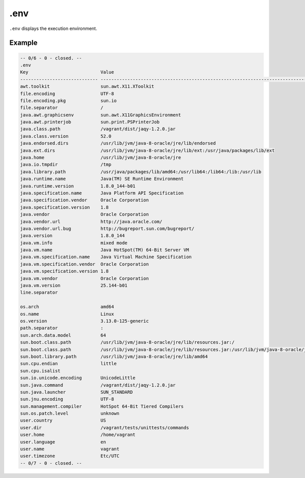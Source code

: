 .env
----

``.env`` displays the execution environment.

Example
~~~~~~~

.. code-block:: text

	-- 0/6 - 0 - closed. --
	.env
	Key                           Value
	----------------------------- ---------------------------------------------------------------------------------------------------------------------------------------------------------------------------------------------------------------------------------------------------------------------------------------------------------------------------------------------------------------------
	awt.toolkit                   sun.awt.X11.XToolkit
	file.encoding                 UTF-8
	file.encoding.pkg             sun.io
	file.separator                /
	java.awt.graphicsenv          sun.awt.X11GraphicsEnvironment
	java.awt.printerjob           sun.print.PSPrinterJob
	java.class.path               /vagrant/dist/jaqy-1.2.0.jar
	java.class.version            52.0
	java.endorsed.dirs            /usr/lib/jvm/java-8-oracle/jre/lib/endorsed
	java.ext.dirs                 /usr/lib/jvm/java-8-oracle/jre/lib/ext:/usr/java/packages/lib/ext
	java.home                     /usr/lib/jvm/java-8-oracle/jre
	java.io.tmpdir                /tmp
	java.library.path             /usr/java/packages/lib/amd64:/usr/lib64:/lib64:/lib:/usr/lib
	java.runtime.name             Java(TM) SE Runtime Environment
	java.runtime.version          1.8.0_144-b01
	java.specification.name       Java Platform API Specification
	java.specification.vendor     Oracle Corporation
	java.specification.version    1.8
	java.vendor                   Oracle Corporation
	java.vendor.url               http://java.oracle.com/
	java.vendor.url.bug           http://bugreport.sun.com/bugreport/
	java.version                  1.8.0_144
	java.vm.info                  mixed mode
	java.vm.name                  Java HotSpot(TM) 64-Bit Server VM
	java.vm.specification.name    Java Virtual Machine Specification
	java.vm.specification.vendor  Oracle Corporation
	java.vm.specification.version 1.8
	java.vm.vendor                Oracle Corporation
	java.vm.version               25.144-b01
	line.separator

	os.arch                       amd64
	os.name                       Linux
	os.version                    3.13.0-125-generic
	path.separator                :
	sun.arch.data.model           64
	sun.boot.class.path           /usr/lib/jvm/java-8-oracle/jre/lib/resources.jar:/
	sun.boot.class.path           /usr/lib/jvm/java-8-oracle/jre/lib/resources.jar:/usr/lib/jvm/java-8-oracle/jre/lib/rt.jar:/usr/lib/jvm/java-8-oracle/jre/lib/sunrsasign.jar:/usr/lib/jvm/java-8-oracle/jre/lib/jsse.jar:/usr/lib/jvm/java-8-oracle/jre/lib/jce.jar:/usr/lib/jvm/java-8-oracle/jre/lib/charsets.jar:/usr/lib/jvm/java-8-oracle/jre/lib/jfr.jar:/usr/lib/jvm/java-8-oracle/jre/classes
	sun.boot.library.path         /usr/lib/jvm/java-8-oracle/jre/lib/amd64
	sun.cpu.endian                little
	sun.cpu.isalist
	sun.io.unicode.encoding       UnicodeLittle
	sun.java.command              /vagrant/dist/jaqy-1.2.0.jar
	sun.java.launcher             SUN_STANDARD
	sun.jnu.encoding              UTF-8
	sun.management.compiler       HotSpot 64-Bit Tiered Compilers
	sun.os.patch.level            unknown
	user.country                  US
	user.dir                      /vagrant/tests/unittests/commands
	user.home                     /home/vagrant
	user.language                 en
	user.name                     vagrant
	user.timezone                 Etc/UTC
	-- 0/7 - 0 - closed. --
